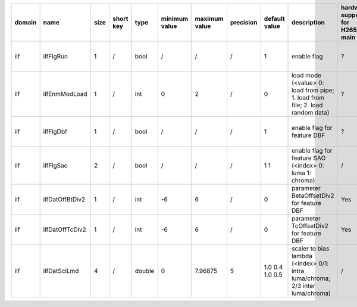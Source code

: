 ============ ======================= ====== =========== ======== =============== =============== =========== ================================================================================================================================================================================================================================================================================================================================= ============================================================================================================================================================================================================================================================================================================== ========================================= =============================== ==============================
 domain       name                    size   short key   type     minimum value   maximum value   precision   default value                                                                                                                                                                                                                                                                                                                     description                                                                                                                                                                                                                                                                                                    hardware support for H265-main            hardware support for H265-low   hardware support for H264
============ ======================= ====== =========== ======== =============== =============== =========== ================================================================================================================================================================================================================================================================================================================================= ============================================================================================================================================================================================================================================================================================================== ========================================= =============================== ==============================
 ilf          ilfFlgRun               1      /           bool     /               /               /           1                                                                                                                                                                                                                                                                                                                                 enable flag                                                                                                                                                                                                                                                                                                    ?                                         same with H265-main             same with H265-main
 ilf          ilfEnmModLoad           1      /           int      0               2               /           0                                                                                                                                                                                                                                                                                                                                 load mode (<value> 0: load from pipe; 1. load from file; 2. load random data)                                                                                                                                                                                                                                  ?                                         same with H265-main             same with H265-main
 ilf          ilfFlgDbf               1      /           bool     /               /               /           1                                                                                                                                                                                                                                                                                                                                 enable flag for feature DBF                                                                                                                                                                                                                                                                                    ?                                         same with H265-main             same with H265-main
 ilf          ilfFlgSao               2      /           bool     /               /               /           1 1                                                                                                                                                                                                                                                                                                                               enable flag for feature SAO (<index> 0: luma 1: chroma)                                                                                                                                                                                                                                                        /                                         same with H265-main             same with H265-main
 ilf          ilfDatOffBtDiv2         1      /           int      -6              6               /           0                                                                                                                                                                                                                                                                                                                                 parameter BetaOffsetDiv2 for feature DBF                                                                                                                                                                                                                                                                       Yes                                       same with H265-main             ?
 ilf          ilfDatOffTcDiv2         1      /           int      -6              6               /           0                                                                                                                                                                                                                                                                                                                                 parameter   TcOffsetDiv2 for feature DBF                                                                                                                                                                                                                                                                       Yes                                       same with H265-main             ?
 ilf          ilfDatSclLmd            4      /           double   0               7.96875         5           1.0 0.4 1.0 0.5                                                                                                                                                                                                                                                                                                                   scaler to bias lambda (<index> 0/1: intra luma/chroma; 2/3 inter luma/chroma)                                                                                                                                                                                                                                  /                                         same with H265-main             same with H265-main
============ ======================= ====== =========== ======== =============== =============== =========== ================================================================================================================================================================================================================================================================================================================================= ============================================================================================================================================================================================================================================================================================================== ========================================= =============================== ==============================
